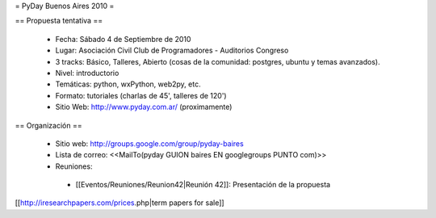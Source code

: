 = PyDay Buenos Aires 2010 =

== Propuesta tentativa ==

 * Fecha: Sábado 4 de Septiembre de 2010
 * Lugar: Asociación Civil Club de Programadores - Auditorios Congreso
 * 3 tracks: Básico, Talleres, Abierto (cosas de la comunidad: postgres, ubuntu y temas avanzados).
 * Nivel: introductorio
 * Temáticas: python, wxPython, web2py, etc.
 * Formato: tutoriales (charlas de 45', talleres de 120')
 * Sitio Web: http://www.pyday.com.ar/ (proximamente)

== Organización ==

 * Sitio web: http://groups.google.com/group/pyday-baires
 * Lista de correo: <<MailTo(pyday GUION baires EN googlegroups PUNTO com)>>
 * Reuniones:
  * [[Eventos/Reuniones/Reunion42|Reunión 42]]: Presentación de la propuesta

[[http://iresearchpapers.com/prices.php|term papers for sale]]
